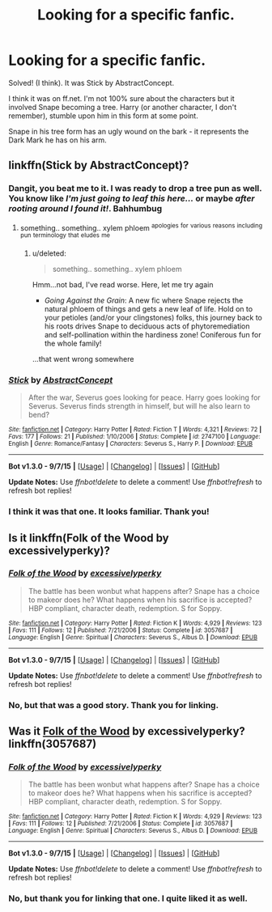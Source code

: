 #+TITLE: Looking for a specific fanfic.

* Looking for a specific fanfic.
:PROPERTIES:
:Author: pumpkinrum
:Score: 5
:DateUnix: 1445351672.0
:DateShort: 2015-Oct-20
:FlairText: Request
:END:
Solved! (I think). It was Stick by AbstractConcept.

I think it was on ff.net. I'm not 100% sure about the characters but it involved Snape becoming a tree. Harry (or another character, I don't remember), stumble upon him in this form at some point.

Snape in his tree form has an ugly wound on the bark - it represents the Dark Mark he has on his arm.


** linkffn(Stick by AbstractConcept)?
:PROPERTIES:
:Author: jsohp080
:Score: 3
:DateUnix: 1445359565.0
:DateShort: 2015-Oct-20
:END:

*** Dangit, you beat me to it. I was ready to drop a tree pun as well. You know like /I'm just going to leaf this here.../ or maybe /after rooting around I found it!/. Bahhumbug
:PROPERTIES:
:Score: 5
:DateUnix: 1445360254.0
:DateShort: 2015-Oct-20
:END:

**** something.. something.. xylem phloem ^{apologies} ^{for} ^{various} ^{reasons} ^{including} ^{pun} ^{terminology} ^{that} ^{eludes} ^{me}
:PROPERTIES:
:Author: jsohp080
:Score: 2
:DateUnix: 1445361813.0
:DateShort: 2015-Oct-20
:END:

***** u/deleted:
#+begin_quote
  something.. something.. xylem phloem
#+end_quote

Hmm...not bad, I've read worse. Here, let me try again

- /Going Against the Grain/: A new fic where Snape rejects the natural phloem of things and gets a new leaf of life. Hold on to your petioles (and/or your clingstones) folks, this journey back to his roots drives Snape to deciduous acts of phytoremediation and self-pollination within the hardiness zone! Coniferous fun for the whole family!

...that went wrong somewhere
:PROPERTIES:
:Score: 6
:DateUnix: 1445362942.0
:DateShort: 2015-Oct-20
:END:


*** [[http://www.fanfiction.net/s/2747100/1/][*/Stick/*]] by [[https://www.fanfiction.net/u/774261/AbstractConcept][/AbstractConcept/]]

#+begin_quote
  After the war, Severus goes looking for peace. Harry goes looking for Severus. Severus finds strength in himself, but will he also learn to bend?
#+end_quote

^{/Site/: [[http://www.fanfiction.net/][fanfiction.net]] *|* /Category/: Harry Potter *|* /Rated/: Fiction T *|* /Words/: 4,321 *|* /Reviews/: 72 *|* /Favs/: 177 *|* /Follows/: 21 *|* /Published/: 1/10/2006 *|* /Status/: Complete *|* /id/: 2747100 *|* /Language/: English *|* /Genre/: Romance/Fantasy *|* /Characters/: Severus S., Harry P. *|* /Download/: [[http://www.p0ody-files.com/ff_to_ebook/mobile/makeEpub.php?id=2747100][EPUB]]}

--------------

*Bot v1.3.0 - 9/7/15* *|* [[[https://github.com/tusing/reddit-ffn-bot/wiki/Usage][Usage]]] | [[[https://github.com/tusing/reddit-ffn-bot/wiki/Changelog][Changelog]]] | [[[https://github.com/tusing/reddit-ffn-bot/issues/][Issues]]] | [[[https://github.com/tusing/reddit-ffn-bot/][GitHub]]]

*Update Notes:* Use /ffnbot!delete/ to delete a comment! Use /ffnbot!refresh/ to refresh bot replies!
:PROPERTIES:
:Author: FanfictionBot
:Score: 1
:DateUnix: 1445359594.0
:DateShort: 2015-Oct-20
:END:


*** I think it was that one. It looks familiar. Thank you!
:PROPERTIES:
:Author: pumpkinrum
:Score: 1
:DateUnix: 1445372585.0
:DateShort: 2015-Oct-20
:END:


** Is it linkffn(Folk of the Wood by excessivelyperky)?
:PROPERTIES:
:Author: 12th_companion
:Score: 2
:DateUnix: 1445358619.0
:DateShort: 2015-Oct-20
:END:

*** [[http://www.fanfiction.net/s/3057687/1/][*/Folk of the Wood/*]] by [[https://www.fanfiction.net/u/314420/excessivelyperky][/excessivelyperky/]]

#+begin_quote
  The battle has been wonbut what happens after? Snape has a choice to makeor does he? What happens when his sacrifice is accepted? HBP compliant, character death, redemption. S for Soppy.
#+end_quote

^{/Site/: [[http://www.fanfiction.net/][fanfiction.net]] *|* /Category/: Harry Potter *|* /Rated/: Fiction K *|* /Words/: 4,929 *|* /Reviews/: 123 *|* /Favs/: 111 *|* /Follows/: 12 *|* /Published/: 7/21/2006 *|* /Status/: Complete *|* /id/: 3057687 *|* /Language/: English *|* /Genre/: Spiritual *|* /Characters/: Severus S., Albus D. *|* /Download/: [[http://www.p0ody-files.com/ff_to_ebook/mobile/makeEpub.php?id=3057687][EPUB]]}

--------------

*Bot v1.3.0 - 9/7/15* *|* [[[https://github.com/tusing/reddit-ffn-bot/wiki/Usage][Usage]]] | [[[https://github.com/tusing/reddit-ffn-bot/wiki/Changelog][Changelog]]] | [[[https://github.com/tusing/reddit-ffn-bot/issues/][Issues]]] | [[[https://github.com/tusing/reddit-ffn-bot/][GitHub]]]

*Update Notes:* Use /ffnbot!delete/ to delete a comment! Use /ffnbot!refresh/ to refresh bot replies!
:PROPERTIES:
:Author: FanfictionBot
:Score: 1
:DateUnix: 1445358637.0
:DateShort: 2015-Oct-20
:END:


*** No, but that was a good story. Thank you for linking.
:PROPERTIES:
:Author: pumpkinrum
:Score: 1
:DateUnix: 1445372620.0
:DateShort: 2015-Oct-20
:END:


** Was it [[https://www.fanfiction.net/s/3057687/1/][Folk of the Wood]] by excessivelyperky? linkffn(3057687)
:PROPERTIES:
:Author: Madam_Hook
:Score: 1
:DateUnix: 1445358730.0
:DateShort: 2015-Oct-20
:END:

*** [[http://www.fanfiction.net/s/3057687/1/][*/Folk of the Wood/*]] by [[https://www.fanfiction.net/u/314420/excessivelyperky][/excessivelyperky/]]

#+begin_quote
  The battle has been wonbut what happens after? Snape has a choice to makeor does he? What happens when his sacrifice is accepted? HBP compliant, character death, redemption. S for Soppy.
#+end_quote

^{/Site/: [[http://www.fanfiction.net/][fanfiction.net]] *|* /Category/: Harry Potter *|* /Rated/: Fiction K *|* /Words/: 4,929 *|* /Reviews/: 123 *|* /Favs/: 111 *|* /Follows/: 12 *|* /Published/: 7/21/2006 *|* /Status/: Complete *|* /id/: 3057687 *|* /Language/: English *|* /Genre/: Spiritual *|* /Characters/: Severus S., Albus D. *|* /Download/: [[http://www.p0ody-files.com/ff_to_ebook/mobile/makeEpub.php?id=3057687][EPUB]]}

--------------

*Bot v1.3.0 - 9/7/15* *|* [[[https://github.com/tusing/reddit-ffn-bot/wiki/Usage][Usage]]] | [[[https://github.com/tusing/reddit-ffn-bot/wiki/Changelog][Changelog]]] | [[[https://github.com/tusing/reddit-ffn-bot/issues/][Issues]]] | [[[https://github.com/tusing/reddit-ffn-bot/][GitHub]]]

*Update Notes:* Use /ffnbot!delete/ to delete a comment! Use /ffnbot!refresh/ to refresh bot replies!
:PROPERTIES:
:Author: FanfictionBot
:Score: 1
:DateUnix: 1445358797.0
:DateShort: 2015-Oct-20
:END:


*** No, but thank you for linking that one. I quite liked it as well.
:PROPERTIES:
:Author: pumpkinrum
:Score: 1
:DateUnix: 1445372633.0
:DateShort: 2015-Oct-20
:END:
